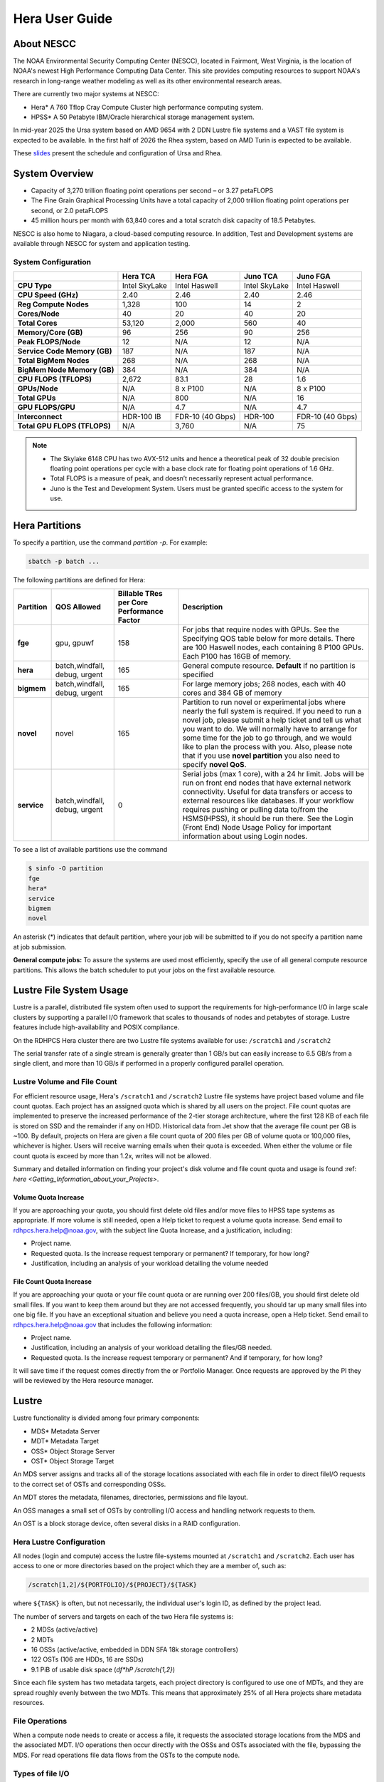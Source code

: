 .. _hera-user-guide:

***************
Hera User Guide
***************

.. image:: /images/Hera.jpg

About NESCC
===========

The NOAA Environmental Security Computing Center (NESCC), located in
Fairmont, West Virginia, is the location of NOAA's newest High
Performance Computing Data Center. This site provides computing
resources to support NOAA's research in long-range weather modeling
as well as its other environmental research areas.

There are currently two major systems at NESCC:

- Hera* A 760 Tflop Cray Compute Cluster high performance computing
  system.
- HPSS* A 50 Petabyte IBM/Oracle hierarchical storage management
  system.

In mid-year 2025 the Ursa system based on AMD 9654 with 2 DDN Lustre file systems and a VAST file system is expected to be available.
In the first half of 2026 the Rhea system, based on AMD Turin is expected to be available.

These `slides
<https://docs.google.com/presentation/d/1uFii6V18uaYMcA7WNKF3eAtn26LU4pcxp8uEqEdDPz0/edit#slide=id.g30820fabc4a_16_0>`_
present the schedule and configuration of Ursa and Rhea.


.. _hera-system-overview:

System Overview
===============

- Capacity of 3,270 trillion floating point operations per second – or
  3.27 petaFLOPS
- The Fine Grain Graphical Processing Units have a total capacity of
  2,000 trillion floating point operations per second, or 2.0
  petaFLOPS
- 45 million hours per month with 63,840 cores and a total scratch
  disk capacity of 18.5 Petabytes.

NESCC is also home to Niagara, a cloud-based computing resource. In
addition, Test and Development systems are available through NESCC for
system and application testing.

System Configuration
--------------------

.. list-table::
   :header-rows: 1
   :stub-columns: 1
   :align: left

   * -
     - Hera TCA
     - Hera FGA
     - Juno TCA
     - Juno FGA
   * - CPU Type
     - Intel SkyLake
     - Intel Haswell
     - Intel SkyLake
     - Intel Haswell
   * - CPU Speed (GHz)
     - 2.40
     - 2.46
     - 2.40
     - 2.46
   * - Reg Compute Nodes
     - 1,328
     - 100
     - 14
     - 2
   * - Cores/Node
     - 40
     - 20
     - 40
     - 20
   * - Total Cores
     - 53,120
     - 2,000
     - 560
     - 40
   * - Memory/Core (GB)
     - 96
     - 256
     - 90
     - 256
   * - Peak FLOPS/Node
     - 12
     - N/A
     - 12
     - N/A
   * - Service Code Memory (GB)
     - 187
     - N/A
     - 187
     - N/A
   * - Total BigMem Nodes
     - 268
     - N/A
     - 268
     - N/A
   * - BigMem Node Memory (GB)
     - 384
     - N/A
     - 384
     - N/A
   * - CPU FLOPS (TFLOPS)
     - 2,672
     - 83.1
     - 28
     - 1.6
   * - GPUs/Node
     - N/A
     - 8 x P100
     - N/A
     - 8 x P100
   * - Total GPUs
     - N/A
     - 800
     - N/A
     - 16
   * - GPU FLOPS/GPU
     - N/A
     - 4.7
     - N/A
     - 4.7
   * - Interconnect
     - HDR-100 IB
     - FDR-10 (40 Gbps)
     - HDR-100
     - FDR-10 (40 Gbps)
   * - Total GPU FLOPS (TFLOPS)
     - N/A
     - 3,760
     - N/A
     - 75

.. note::

   - The Skylake 6148 CPU has two AVX-512 units and hence a
     theoretical peak of 32 double precision floating point operations
     per cycle with a base clock rate for floating point operations of
     1.6 GHz.
   - Total FLOPS is a measure of peak, and doesn’t necessarily
     represent actual performance.
   - Juno is the Test and Development System. Users must be granted
     specific access to the system for use.


Hera Partitions
===============

To specify a partition, use the command `partition -p`. For example:

.. code-block:: shell

   sbatch -p batch ...

The following partitions are defined for Hera:

.. list-table::
   :header-rows: 1
   :stub-columns: 1
   :align: left

   * - Partition
     - QOS Allowed
     - Billable TRes per Core Performance Factor
     - Description
   * - fge
     - gpu, gpuwf
     - 158
     - For jobs that require nodes with GPUs. See the Specifying QOS
       table below for more details. There are 100 Haswell nodes, each
       containing 8 P100 GPUs. Each P100 has 16GB of memory.
   * - hera
     - batch,windfall, debug, urgent
     - 165
     - General compute resource. **Default** if no partition is specified
   * - bigmem
     - batch,windfall, debug, urgent
     - 165
     - For large memory jobs; 268 nodes, each with 40 cores and 384 GB of memory
   * - novel
     - novel
     - 165
     - Partition to run novel or experimental jobs where nearly the full
       system is required.
       If you need to run a novel job, please submit a help ticket and tell us what
       you want to do. We will normally have to arrange for some time for the job to
       go through, and we would like to plan the process with you.
       Also, please note that if you use **novel partition** you also need to
       specify **novel QoS**.
   * - service
     - batch,windfall, debug, urgent
     - 0
     - Serial jobs (max 1 core), with a 24 hr limit. Jobs will be run on front
       end nodes that have external network connectivity. Useful for data
       transfers or access to external resources like databases. If your
       workflow requires pushing or pulling data to/from the HSMS(HPSS), it
       should be run there. See the Login (Front End) Node Usage Policy for
       important information about using Login nodes.

To see a list of available partitions use the command

.. code-block:: shell

   $ sinfo -O partition
   fge
   hera*
   service
   bigmem
   novel

An asterisk (*) indicates that default partition, where your job will be
submitted to if you do not specify a partition name at job submission.

**General compute jobs:** To assure the systems are used most efficiently,
specify the use of all general compute resource partitions. This allows the
batch scheduler to put your jobs on the first available resource.

Lustre File System Usage
========================

Lustre is a parallel, distributed file system often used to support
the requirements for high-performance I/O in large scale clusters by
supporting a parallel I/O framework that scales to thousands of nodes
and petabytes of storage. Lustre features include high-availability
and POSIX compliance.

On the RDHPCS Hera cluster there are two Lustre file systems available
for use: ``/scratch1`` and ``/scratch2``

The serial transfer rate of a single stream is generally greater than
1 GB/s but can easily increase to 6.5 GB/s from a single client, and
more than 10 GB/s if performed in a properly configured parallel
operation.

Lustre Volume and File Count
----------------------------

For efficient resource usage, Hera's ``/scratch1`` and ``/scratch2``
Lustre file systems have project based volume and file count quotas.
Each project has an assigned quota which is shared by all users on the
project. File count quotas are implemented to preserve the increased
performance of the 2-tier storage architecture, where the first 128 KB
of each file is stored on SSD and the remainder if any on HDD.
Historical data from Jet show that the average file count per GB is
~100. By default, projects on Hera are given a file count quota of 200
files per GB of volume quota or 100,000 files, whichever is higher.
Users will receive warning emails when their quota is exceeded. When
either the volume or file count quota is exceed by more than 1.2x,
writes will not be allowed.

Summary and detailed information on finding your project's disk volume
and file count quota and usage is found :ref: `here
<Getting_Information_about_your_Projects>`.

Volume Quota Increase
^^^^^^^^^^^^^^^^^^^^^

If you are approaching your quota, you should first delete old files
and/or move files to HPSS tape systems as appropriate. If more volume
is still needed, open a Help ticket to request a volume quota
increase. Send email to rdhpcs.hera.help@noaa.gov, with the subject
line Quota Increase, and a justification, including:

* Project name.
* Requested quota. Is the increase request temporary or permanent? If
  temporary, for how long?
* Justification, including an analysis of your workload detailing the
  volume needed


File Count Quota Increase
^^^^^^^^^^^^^^^^^^^^^^^^^

If you are approaching your quota or your file count quota or are
running over 200 files/GB, you should first delete old small files. If
you want to keep them around but they are not accessed frequently, you
should tar up many small files into one big file. If you have an
exceptional situation and believe you need a quota increase, open a
Help ticket. Send email to rdhpcs.hera.help@noaa.gov that includes the
following information:


* Project name.
* Justification, including an analysis of your workload detailing the
  files/GB needed.
* Requested quota. Is the increase request temporary or permanent? And
  if temporary, for how long?


It will save time if the request comes directly from the or Portfolio
Manager. Once requests are approved by the PI they will be reviewed by
the Hera resource manager.

Lustre
======

Lustre functionality is divided among four primary components:

* MDS* Metadata Server
* MDT* Metadata Target
* OSS* Object Storage Server
* OST* Object Storage Target

An MDS server assigns and tracks all of the storage locations
associated with each file in order to direct fileI/O requests to the
correct set of OSTs and corresponding OSSs.

An MDT stores the metadata, filenames, directories, permissions and
file layout.

An OSS manages a small set of OSTs by controlling I/O access and
handling network requests to them.

An OST is a block storage device, often several disks in a RAID
configuration.

Hera Lustre Configuration
-------------------------

All nodes (login and compute) access the lustre file-systems mounted
at ``/scratch1`` and ``/scratch2``. Each user has access to one or
more directories based on the project which they are a member of, such
as:

.. code-block:: shell

   /scratch[1,2]/${PORTFOLIO}/${PROJECT}/${TASK}

where ``${TASK}`` is often, but not necessarily, the individual user's
login ID, as defined by the project lead.

The number of servers and targets on each of the two Hera file systems
is:

* 2 MDSs (active/active)
* 2 MDTs
* 16 OSSs (active/active, embedded in DDN SFA 18k storage controllers)
* 122 OSTs (106 are HDDs, 16 are SSDs)
* 9.1 PiB of usable disk space (*df*hP /scratch{1,2}*)

Since each file system has two metadata targets, each project
directory is configured to use one of MDTs, and they are spread
roughly evenly between the two MDTs. This means that approximately 25%
of all Hera projects share metadata resources.

File Operations
---------------

When a compute node needs to create or access a file, it requests the
associated storage locations from the MDS and the associated MDT. I/O
operations then occur directly with the OSSs and OSTs associated with
the file, bypassing the MDS. For read operations file data flows from
the OSTs to the compute node.

Types of file I/O
-----------------

With Lustre, an application accesses data in the following ways:

* Single stream
* Single stream through a master
* Parallel

File Striping
-------------

A file is split into segments and consecutive segments are stored on
different physical storage devices (OSTs).

Aligned vs Unaligned Stripes
^^^^^^^^^^^^^^^^^^^^^^^^^^^^

Aligned stripes is where each segment fits fully onto a single OST.
Processes accessing the file do so at corresponding stripe boundaries.
Unaligned stripes means that some file segments are split across OSTs.

.. _hera-progressive-file-layouts:

Progressive File Layouts
^^^^^^^^^^^^^^^^^^^^^^^^

The ``/scratch1`` and ``/scratch2`` file systems are enabled with a
feature called Progressive File Layouts (PFL), which is efficient for
the vast majority of use cases. It uses a single stripe count for
small files (reducing overhead) and increases the striping as the file
gets bigger (increasing bandwidth and balancing capacity), all without
any user involvement. These file systems are also augmented by a set
of SSD OSTs (described above) and with the PFL capability is further
optimized for small file performance. By default, smaller files are
stored completely in SSD, which further decreases random operation
latency and allows the HDDs to run more efficiently for streaming
reads and writes. The default configuration will automatically stripe
and place files in a generally optimal fashion to improve I/O
performance for varying file sizes, including the use of SSDs for
better small-file performance. The defaults also attempt to make the
best use of the SSD targets (which are faster, but have much less
capacity than HDDs). More details on PFL are available in the `Lustre
documentation <https://www.lustre.org/documentation/>`_.

.. Note::

   The PFL feature makes much of the information documented below
   regarding customized striping unnecessary.

Users should not need to adjust stripe count and size on ``/scratch1``
and ``/scratch2``.  With PFL enabled, setting your own stripe layout
may reduce I/O performance for your files and the overall I/O
performance of the file system. If you have already used ``lfs
setstripe`` commands documented below, you should probably remove the
striping that may have already been set.

Here are the steps you should follow if you have any directories that
had explicitly set non-default striping:

#. Remove all ``lfs setstripe`` commands from your scripts.
#. Run the following command which changes the striping back to default
   for each of the directories on which you may have set striping:

   .. code-block:: shell

      $ lfs setstripe -d <dir>

#. Open a help ticket with the subject line
   */scratchX/<portfolio>/<project> striped directories*. We will
   examine the files and assist with migrating files to an optimal
   layout if necessary.

Userspace Commands
------------------

Lustre provides the ``lfs`` utility to query and set access to the
file system. For a complete list of available options run ``lfs
help``.  To get more information on a specific ``lfs`` option, run
``lfs help <option>``.

Checking Diskspace
^^^^^^^^^^^^^^^^^^

Hera file system allocations are project based. Lustre quotas are
tracked and limited by Project ID (usually the same as group ID and
directory name). The Project ID is assigned to top-level project
directories and will be inherited for all new subdirectories. Tracking
and enforcement includes maximum file count, not just capacity. To
check your usage details:

#. Look up your project ID number (not the name)
#. Query your usage and limits using that number, for a given file
   system.

.. code-block:: shell

   $ lfs quota -p <project ID number> /scratchX

User and Group usage (capacity and file count) is tracked but not
limited. You can also find your usage and your Unix group's usage:

.. code-block:: shell

   $ lfs quota -u <User.Name> /scratchX
   $ lfs quota -g <groupname> /scratchX

.. note::

  This is the group that owns the data, regardless of where it is
  stored in the file system directory hierarchy.

For example, to get a summary of the disk usage for project *rtnim*:

.. code-block:: shell

   $ id
   uid=5088(rtfim) gid=10052(rtfim) groups=10052(rtfim)...
   $ lfs quota -p 10052 /scratch1
   Disk quotas for prj 10052 (pid 10052):
   Filesystem  kbytes   quota   limit   grace   files   quota   limit   grace
   /scratch1       4  1048576 1258291      *      1  100000  120000      *
   ("kbytes" = usage, "quota" = soft quota, "limit" = hard quota)

Finding Files
^^^^^^^^^^^^^

The ``lfs find`` command is more efficient than the standard ``find``,
and may be faster too. For example, to find fortran source files
accessed within the last day:

.. code-block:: shell

   $ lfs find . -atime -1 -name '*.f90'

Striping Information
^^^^^^^^^^^^^^^^^^^^

You can view the file striping layout with the command:

.. code-block:: shell

   $ lfs getstripe <filename>

The Hera default configuration uses Progressive File Layout (PFL).

  * The first part of each file is stored on SSD
  * Up to 256 KB, single stripe
  * As the file grows bigger, it overflows to disks and it stripes it
    across more disks and more disks
  * Up to 32 MB on HDD, single stripe
  * Up to 1 GB on HDD, 4-way stripe
  * Up to 32 GB on HDD, 8-way stripe
  * > 32 GB on HDD, 32-way stripe, larger object size

So small files reside on SSDs, big files get striped progressively
wider.  The ``lfs getstripe`` command above shows the full layout.
Typically not all components are instantiated. Only the extents which
have *l_ost_idx* (object storage target index) and *l_fid* (file
identifier) listed actually have created objects on the OSTs.

.. warning::

   Do not attempt to set striping!! If you think the default is not
   working for you, submit a  help ticket to let us know and assist.

Other lfs Commands
^^^^^^^^^^^^^^^^^^

* ``lfs cp`` – to copy files.
* ``lfs ls`` – to list directories and files.

These commands are often quicker as they reduce the number of stat and
remote procedure calls needed.

Read Only Access
^^^^^^^^^^^^^^^^

If a file is only going to be read, open it as *O_RDONLY*. If you
don’t care about the access time, open it as *O_RDONLY* or
*O_NOATIME*. If you need access time information and you are doing
parallel IO, let the master open it as *O_RDONLY* and all other ranks
as *O_RDONLY* or *O_NOATIME*.

Avoid Wild Cards
^^^^^^^^^^^^^^^^

The ``tar`` and ``rm`` commands are inefficient when operating on a
large set of files on Lustre. The reason lies in the time it takes to
expand the wildcard. Performing ``rm -rf *`` on millions of files
could take days,and impact all other users. (And you shouldn't do just
``*`` anyway, it is dangerous. Instead, generate a list of files to be
removed ortar-ed, and to act them one at a time, or in small sets.

.. code-block:: shell

   $ lfs find /path/to/old/dir/ -t f -print0 | xargs -0 -P 8 rm -f

Broadcast Stat Between MPI or OpenMP Tasks
^^^^^^^^^^^^^^^^^^^^^^^^^^^^^^^^^^^^^^^^^^

If many processes need the information from ``stat()``, do it once, as
follows:

#. Have the master process perform the ``stat()`` call.
#. Then broadcast it to all processes.

Tuning Stripe Count (not typically needed)
^^^^^^^^^^^^^^^^^^^^^^^^^^^^^^^^^^^^^^^^^^

.. note::

   The following steps are not typically needed on the Hera Lustre
   file systems. See the :ref:`Progressive File Layouts
   <hera-progressive-file-layouts>` description above. Please open a
   :ref:`help ticket <getting_help>` prior to changing stripe
   parameters on your ``/scratch1`` or ``/scratch2`` files.

General Guidelines
""""""""""""""""""
It is *beneficial* to stripe a file when...

* Your program reads a single large input file and performs the input
  operation from many nodes at the same time.
* Your program reads or writes different parts of the same file at the
  same time.

   * You should stripe these files to prevent all the nodes from
     reading from the same OST at the same time. This will avoid
     creating a bottleneck in which your processes try to read from a
     single set of disks.
   * Your program waits while a large output file is written.

* You should stripe this large file so that it can perform the
  operation in parallel. The write will complete sooner and the amount
  of time the processors are idle will be reduced.
* You have a large file that will not be accessed very frequently. You
  should stripe this file widely (with a larger stripe count), to
  balance the capacity across more OSTs. * This (in current Lustre
  version) requires rewriting the file.

It is not always necessary to stripe files.

If your program periodically writes several small files from each
processor, you don't need to stripe the files  because they will be
randomly distributed across the   OSTs.

Striping Best Practices
"""""""""""""""""""""""

* Newly created files and directories inherit the stripe settings of
  their parent directories.
* You can take advantage of this feature by organizing your large and
  small files into separate directories, then setting a stripe count
  on the large-file directory so that all new files created in the
  directory will be automatically striped.
* For example, to create a directory called ``dir1`` with a stripe size
  of 1 MB and a stripe count of 8, run:

.. code-block:: shell

   $ mkdir dir1
   $ lfs setstripe -c 8 dir1

You can pre-create a file as a zero-length striped file by running
``lfs setstripe`` as part of your job script or as part of the I/O
routine in your program. You can then write to that file later. For
example, to pre-create the file ``bigdir.tar`` with a stripe count of
20, and then add data from the large directory ``bigdir``, run:

.. code-block:: shell

   $ lfs setstripe*c 20 bigdir.tar
   $ tar cf bigdir.tar bigdir

Globally efficient I/O, from a system viewpoint, on a Lustre file
system is similar to computational load balancing in a leader-worker
programming model, from a user application viewpoint. The Lustre file
system can be called upon to service many requests across a striped
file system asynchronously, and this works best if best practices,
outlined above, are followed. A very large file that is only striped
across one or two OSTs can degrade the performance of the entire Lustre
system by filling up OSTs unnecessarily. By striping a large file over
many OSTs, you increase bandwidth to access the file and can
benefit from having many processes operating on a single file
concurrently. If all large files accessed by all users are striped,
I/O performance levels can be enhanced for all users. Small files
should never be striped with large stripe counts, if they are striped
at all. A good practice is to make sure small files are written to a
directory with a stripe count of 1, effectively no striping.

Increase Stripe Count for Large Files
"""""""""""""""""""""""""""""""""""""

Set the stripe count of the directory to a large value.  This spreads
the reads/writes across more OSTs, balancing the load and data.

.. code-block:: shell

   $ lfs setstripe -c 30 /scratchN/your_project_dir/path/large_files/

Use a Small Stripe Count for Small Files
""""""""""""""""""""""""""""""""""""""""

Place small files on a single OST. Small files will then not be spread
out across OSTs.

.. code-block:: shell

   $ lfs setstripe -c 1 /scratchN/your_project_dir/path/small_files/

Parallel IO Stripe Count
""""""""""""""""""""""""

Single shared files should have a stripe count equal to, or a factor
of, the number of processes which access the file. If the number of
processes in your application is greater than 106 (the number of HDD
OSTs), use '-c 1' to use all of the OSTs.  The stripe size should be
set to allow as much stripe alignment as possible. Try to keep each
process accessing as few OSTs as possible.

.. code-block:: shell

   $ lfs setstripe -s 32m -c 24 /scratchN/your_project_dir/path/parallel/

You can specify the stripe count and size programmatically, by
creating an MPI info object.

Single Stream IO
""""""""""""""""

* Set the stripe count to 1 on a directory.
* Write all files in this directory.
* Compute
* Otherwise set the stripe count to 1 for the file.

.. code-block:: shell

   $ lfs setstripe -s 1m -c 1 /scratchN/your_project_dir/path/serial/


Applications and Libraries
==========================

A number of applications are available on Hera. They should
be run on a compute node. They are serial tasks, not
parallel, and thus, a single core may be sufficient. If your
memory demands are large, it may be appropriate to use an
entire node even though you are using only a single core.

Using Anaconda Python on Hera
-----------------------------

See :ref:`Installing Miniconda <installing-miniconda>` for
installation instructions.

.. warning::

   RDHPCS support staff does not have the available resources to
   support or maintain these packages. You will be responsible for the
   installation and troubleshooting of the packages you choose to
   install. Due to architectural and software differences some of the
   functionality in these packages may not work.

MATLAB
------

Information is available *TBD*

Using IDL on Hera
-----------------

The IDL task can require considerable resources. It should not be run
on a frontend node. It is recommended that you run IDL on a compute
node either in a job or via interactive job. Take a whole node and
there is no need to use the ``--mem=<memory>`` parameter. If you
request a single task you would get a shared node and in those
instances you should consider using ``--mem=<memory>`` option (since
IDL is memory intensive).

To run IDL on an interactive queue:

.. code-block:: shell

   $ salloc -x11=first -ntasks=40 -t 60 -A <account>
   $ cd <your working directory>
   $ module load idl
   $ idl      # or idled

IDL can be run from a normal batch job as well.

Multi-Threading in IDL
^^^^^^^^^^^^^^^^^^^^^^

IDL is a multi-threaded program. By default, the number of
threads is set to the number of CPUs present in the
underlying hardware. The default number of threads for Hera
compute nodes is 48 (the number of virtual CPUs). It should
not be run as a serial job with the default thread number, as
the threaded program will affect other jobs on the same
node.

The number of threads needs to be set to 1 if a job is going to be
submitted as a serial job, which can be achieved by setting the
environment variable ``IDL_CPU_TPOOL_NTHREADS`` to 1, or setting it
with the CPU procedure in IDL: ``CPU, TPOOL_NTHREADS = 1``. If a job
requires larger than 10 GB memory, you should run the job on
either the bigmem node or a whole node.

Using ImageMagick on Hera
-------------------------

The ImageMagick module can be loaded on Hera with the
following command:

.. code-block:: shell

  $ module load imagemagick

The modules set an environment variable and paths in your
environment to access the files.

:$MAGICK_HOME: is set to the base directory
:$MAGICK_HOME/bin: is added to your search path
:$MAGICK_HOME/man: is added to your MANPATH
:$MAGICK_HOME/lib: is added to your LD_LIBRARY_PATH

ImageMagick, and the utilities that are part of this package
including ``convert``, should be run on a compute node for
gang processing of many files, either via a normal batch job
or via an interactive job.

Using R on Hera
---------------

R is a software environment for statistical computing and
graphics. It is available on Hera as a module within the
Intel module families. The R module can be loaded on Hera
with the following commands:

.. code-block:: shell

   $ module load intel
   $ module load R

R has many contributed packages that can be added to standard R. `CRAN
<https://cran.r-project.org/web/packages/>`_, the global repository of
open-source packages that extend the capabilities of R, has a complete
list of R packages as well as the packages for download.

Due to access restrictions from Hera to the CRAN repository, you
may need to download an R package to your local workstation first,
then copy it to your space on Hera to install the package as detailed
below.

To install a package from the command line:

.. code-block:: shell

  $ R CMD INSTALL <path_to_file>

To install a package from within R

.. code-block:: r

  > install.packages("path_to_file", repos = NULL, type="source")

where *path_to_file* would represent the full path and file
name.

When you try to install a package for the first time, you
may get a message similar to:

.. code-block:: shell

  'lib = "/apps/R/3.2.0-intel-mkl/lib64/R/library"' is not writable
  Would you like to use a personal library instead?  (y/n)

Reply with *y* and it will prompt you for a location.

Libraries
---------

A number of libraries are available on Hera. The following
command can be used to list all the available libraries and
utilities:

.. code-block:: shell

   module spider


Using Modules
=============

Hera uses the LMOD hierarchical modules system. LMOD is a Lua based
module system that makes it easy to place modules in a hierarchical
arrangement. So you may not see all the available modules when you
type the ``module avail`` command.

See :ref:`Modules <modules>`


Using MPI
=========

Loading the MPI module
----------------------

There are two MPI implementations available on Hera: Intel MPI and
MVAPICH2. We recommend one of the following two combinations:

-  IntelMPI with the Intel compiler
-  MVAPICH2 with the PGI compiler.

At least one of the MPI modules must be loaded before compiling and
running MPI applications. These modules must be loaded before
compiling applications as well in your batch jobs before executing a
parallel job.

Working with Intel Compilers and IntelMPI
^^^^^^^^^^^^^^^^^^^^^^^^^^^^^^^^^^^^^^^^^

At least one of the MPI modules must be loaded before compiling
and running MPI applications. This is done as follows:

.. code-block:: shell

   $ module load intel impi

Compiling and Linking MPI applications with IntelMPI
""""""""""""""""""""""""""""""""""""""""""""""""""""

For the primary MPI library, IntelMPI, the easiest way to compile
applications is to use the appropriate wrappers: mpiifort, mpiicc, and
mpiicpc.

.. code-block:: shell

   $ mpiifort -o hellof hellof.f90
   $ mpiicc -o helloc helloc.c
   $ mpiicp -o hellocpp hellocpp.cpp

.. note::

   Please note the extra "i" in ``mpiifort``. ``mpiicc``, and
   ``mpiicp`` commands.

Launching MPI applications with IntelMPI
""""""""""""""""""""""""""""""""""""""""

For instructions on how to run MPI applications please refer to
:ref:`Running <slurm-running-a-job>` and :ref:`Monitoring Jobs
<slurm-monitoring-jobs>`.

Launching an MPMD application with intel-mpi-library-documentation
""""""""""""""""""""""""""""""""""""""""""""""""""""""""""""""""""

For instructions on how to run MPI applications please refer to
:ref:`Running <slurm-running-a-job>` and :ref:`Monitoring Jobs
<slurm-monitoring-jobs>`.

Launching OpenMP/MPI hybrid jobs with IntelMPI
""""""""""""""""""""""""""""""""""""""""""""""

For instructions on how to run MPI applications please refer to
:ref:`Running <slurm-running-a-job>` and :ref:`Monitoring Jobs
<slurm-monitoring-jobs>`.

Note about MPI-IO and Intel MPI
"""""""""""""""""""""""""""""""

Intel MPI doesn't detect the underlying file system by default when
using MPI-IO. You have to pass the following variables on to your
application:

.. code-block:: shell

   export I_MPI_EXTRA_FILESYSTEM=on
   export I_MPI_EXTRA_FILESYSTEM_LIST=lustre

Additional documentation on Intel MPI
"""""""""""""""""""""""""""""""""""""

The `Intel documentation library
<https://www.intel.com/content/www/us/en/developer/tools/documentation.html>`_
has extensive documentation, the following are a list of specific
documents that may be useful.

* `Intel MPI 5: <https://www.intel.com/content/www/us/en/docs/mpi-library/developer-guide-linux/2021-13/overview.html>`_
* `Intel PSM documentation
  <https://www.intel.com/content/dam/support/us/en/documents/network-and-i-o/fabric-products/OFED_Host_Software_UserGuide_G91902_06.pdf>`_.
  is very helpful for troubleshooting and turning purposes. This is
  because Intel MPI is based on the PSM layer.

Using PGI and mvapich2
----------------------

At least one of the MPI modules must be loaded before compiling
and running MPI applications. This is done with as follows:

.. code-block:: shell

   module load pgi mvapich2

Compiling and Linking MPI applications with PGI and MVAPICH2
^^^^^^^^^^^^^^^^^^^^^^^^^^^^^^^^^^^^^^^^^^^^^^^^^^^^^^^^^^^^

When compiling with the PGI compilers, please use the wrappers:
``mpif90``, ``mpif77``, ``mpicc``, and ``mpicpp``.

.. code-block:: shell

   $ mpif90 -o hellof hellof.f90
   $ mpicc -o helloc helloc.c
   $ mpicpp -o hellocpp hellocpp.cpp

Launching MPI applications with MVAPICH2
^^^^^^^^^^^^^^^^^^^^^^^^^^^^^^^^^^^^^^^^

For instructions on how to run MPI applications please refer to
:ref:`Running <slurm-running-a-job>` and :ref:`Monitoring Jobs
<slurm-monitoring-jobs>`.

Launching OpenMP/MPI hybrid jobs with MVAPICH2 (TBD)
^^^^^^^^^^^^^^^^^^^^^^^^^^^^^^^^^^^^^^^^^^^^^^^^^^^^

For instructions on how to run MPI applications please refer to
:ref:`Running <slurm-running-a-job>` and :ref:`Monitoring Jobs
<slurm-monitoring-jobs>`.

Additional documentation on using MVAPICH2
^^^^^^^^^^^^^^^^^^^^^^^^^^^^^^^^^^^^^^^^^^

See the `MVAPICH User Guide
<https://mvapich.cse.ohio-state.edu/userguide/>`_.

Tuning MPI (TBD)
----------------

Several options can be used to improve the performance of MPI jobs.

Profiling an MPI application with Intel MPI
-------------------------------------------

Add the following variables to get profiling information from your runs:

.. tab-set::

   .. tab-item:: bash
      :sync: bash

      .. code-block:: shell

         export I_MPI_STATS=<num>      # Can choose a value up to 10
         export I_MPI_STATS_SCOPE=col  # Statistics for collectives only

   .. tab-item:: csh
      :sync: csh

      .. code-block:: shell

         setenv I_MPI_STATS <num>      # Can choose a value up to 10
         setenv I_MPI_STATS_SCOPE col  # Statistics for collectives only

The Intel runtime library has the ability to bind OpenMP threads to
physical processing units. The interface is controlled using the
KMP_AFFINITY environment variable. Thread affinity can have a dramatic
effect on the application speed. It is recommended to set
``KMP_AFFINITY=scatter`` to achieve optimal performance for most
OpenMP applications. For details, review the information in the `Intel
documentation library`_.

Intel Trace Analyzer
^^^^^^^^^^^^^^^^^^^^

Intel Trace Analyzer (formerly known as Vampir Trace) can be used for
analyzing and troubleshooting MPI programs. Please refer to the
`documentation <https://www.intel.com/content/www/us/en/developer/tools/documentation.html>`__.
Even though we have modules created for "itac" for this utility, it
may better to follow the instructions from the link above as the
instructions for more recent versions may be different than when we
created the module.

Debugging Codes
===============

Debugging Intel MPI Applications
--------------------------------

When troubleshooting MPI applications using Intel MPI, it may be
helpful if the debug versions of the Intel MPI library are used. To do
this,  use one of the following:

.. code-block:: shell

   $ mpiifort -O0 -g -traceback -check all -fpe0 -link_mpi=dbg ...             # if you are running non-multithreaded application
   $ mpiifort -O0 -g -traceback -check all -fpe0 -link_mpi=dbg_mt -openmp ...  # if you are running multi-threaded application

Using the ``-link_mpi=dbg`` makes the wrappers use the debug versions
of the MPI library, which may be helpful in getting additional
traceback information.

In addition to compiling with the options mentioned above, you may be
able to get some additional trace back information and core files if
you change the core file size to be unlimited (the default value for
core file is zero; hence call filed generation is disabled). In order
to enable it you need to have the following in your shell
initialization files in your home directory (the file name and the
syntax depends on your login shell):

.. tab-set::

   .. tab-item:: bash
      :sync: bash

      .. code-block:: shell

         ulimit -c unlimited

   .. tab-item:: csh
      :sync: csh

      .. code-block:: shell

         limit coredumpsize unlimited

Application Debuggers
---------------------

A GUI based debugger named DDT by Linaro is available on Hera. Linaro
has `detailed documentation
<https://docs.linaroforge.com/23.1.2/html/forge/index.html>`_.

.. note::

   Since DDT is GUI debugger, interactions over a wide area network
   can be extremely slow. You may want to consider using a Remote
   Desktop which in our environment is :ref:`X2GO <x2go-remote-desktop>`.

Invoking DDT on Hera with Intel IMPI
------------------------------------

Getting access to the compute resources for interactive use
^^^^^^^^^^^^^^^^^^^^^^^^^^^^^^^^^^^^^^^^^^^^^^^^^^^^^^^^^^^

For debugging you will need interactive access to the desired set of
compute nodes using salloc with the desired set of resources:

.. code-block:: shell

   $ salloc --x11=first -N 2 --ntasks=4 -A <project> -t 300 -q batch

At this point you are on a compute node.

Load the desired modules
^^^^^^^^^^^^^^^^^^^^^^^^

.. code-block:: shell

   $ module load intel impi forge


The following is a temporary workaround that is currently needed until
it is fixed by the vendor.

.. tab-set::

   .. tab-item:: bash
      :sync: bash

      .. code-block:: shell

         $ export ALLINEA_DEBUG_SRUN_ARGS "%jobid% --gres=none --mem-per-cpu=0 -I -W0 --cpu-bind=none"

   .. tab-item:: csh
      :sync: csh

      .. code-block:: shell

         $ setenv ALLINEA_DEBUG_SRUN_ARGS "%jobid% --gres=none --mem-per-cpu=0 -I -W0 --cpu-bind=none"

Launch the application with the debugger
^^^^^^^^^^^^^^^^^^^^^^^^^^^^^^^^^^^^^^^^

.. code-block:: shell

   % ddt srun -n 4 ./hello_mpi_c-intel-impi-debug

This will open GUI in which you can do your debugging.
Please note that by default it seems to save your current
state (breakpoints, etc. are saved for your next debugging
session).

Using DDT
^^^^^^^^^

Some things should be intuitive, but we
recommend you look through the vendor documentation links
shown above if you have questions.

Profiling Codes
===============

Linaro Forge
------------

Linaro Forge allows easy profiling of applications. Very brief
instructions are included below.

- Compile with the debug flag
- Do not move your source files; the path is hardwired
  and will not found if relocated
- Load the *forge* module with ``module load forge``
- Run by prefixing with ``map --profile`` before the launch
  command

.. code-block:: shell

   #SBATCH ...
   #SBATCH ...

   module load intel impi forge

   map --profile mpirun -np 8 ./myexe

Then submit the job as you normally do. Once the job has completed,
you should file ``*.map`` files in your directory.

You have to view those files using the allinea ``map``
utility:

.. code-block:: shell

   module load forge         # If not already loaded
   map <map_file>.map

The above command will bring up a graphical viewer to view
your profile

Perf-report is another tool that provides the profiling
capability.

.. code-block:: shell

   perf-report srun ./a.out

TAU
---

The TAU Performance System® is a portable profiling and
tracing toolkit for performance analysis of parallel
programs written in Fortran, C, C++, Java, and Python. It supports
application use of MPI and/or OpenMP, and also supports GPU.
Portions of the TAU toolkit are used to instrument code at
compile time. Environment variables control a number of
things at runtime. A number of controls exist, permitting
users to:

-  specify which routines to instrument or to exclude
-  specify loop level instrumentation
-  instrument MPI and/or OpenMP usage
-  throttle controls to limit overhead impact of small, high
   frequency called routines
-  generate event traces
-  perform memory usage monitoring

The toolkit includes the Paraprof visualizer (a Java app)
permitting use on most desk and laptop systems (Linux,
MacOS, Windows) to view instrumentation data. The 3D
display can be very useful. Paraprof supports the creation
of user defined metrics based on the metrics directly
collected (ex: FLOPS/CYCLE).

The event traces can be displayed with the Vampir, Paraver,
or JumpShot tools.

Quick-start Guide for TAU
^^^^^^^^^^^^^^^^^^^^^^^^^

The Quick-start Guide for TAU only addresses basic usage. Please
keep in mind that this is an evolving document!

Find the Quick Start *TBD*

Tutorial slides for TAU
^^^^^^^^^^^^^^^^^^^^^^^

A set of slides presenting a recipe approach to beginning
with Tau is available *TBD*

MPI and OpenMP support
^^^^^^^^^^^^^^^^^^^^^^

TAU build supports profiling of both MPI and OpenMP applications.

The Quick-start Guide mentions using
``Makefile.tau-icpc-papi-mpi-pdt``. This supports profiling of MPI
applications. You must use
``Makefile.tau-icpc-papi-mpi-pdt-openmp-opari`` for OpenMP profiling.
``Makefile.tau-icpc-papi-mpi-pdt-openmp-opari`` can be used for either
MPI or OpenMP or both.

Managing Contrib Projects
=========================

A /contrib package is one that is maintained by a user on the system.
The system staff are not responsible for the use or maintenance of
these packages. See :ref:`Contrib <contrib>` for details.

Fine Grain Architecture (FGA) System
====================================

The Fine Grain Architecture (FGA) system has been installed
as an addition to Hera to facilitate experimentation with
emerging architectures. In addition to the traditional
processors, each compute node on the FGA system has multiple
GPUs on each node.

The part of the system that doesn't include the GPUs has
been generally referred to as the Traditional Computing
Architecture (TCA) and these two abbreviation TCA and FGA
will be used in this document to refer to these two systems.

System Information
------------------

-  The FGA system consists of a total of 100 nodes (named
   tg001 through tg100)
-  Each node has two 10 core Haswell processors (20 cores
   per node, referred to as Socket0 and Socket1)
-  Each node has 256 GB of memory
-  Each node has 8 Tesla P100 (Pascal) GPUs.

* GPUs 0-3 are connected to Socket0, and
* GPUs 4-7 are connected to Socket1
* The interconnect fabric is a fat tree network, made up of 1 Mellanox
  Connect-X 3 IB card connected to Socket1
* The FGA system has access to all the same file systems that TCA has

Please note that the network fabric on the FGA system has the Mellanox
IB cards which are different from the regular Hera (or TCA) which has
Intel TrueScale IB cards; this distinction becomes important because
the kernel running on these FGA nodes is different from the TCA.

Just as an example about how this may impact users, depending on the
application it may be necessary to compile your application on a FGA
compute node by getting access to an interactive compute node in the
"fge" queue.

Getting an allocation for FGA resources
---------------------------------------

All projects with an allocation on Hera have windfall access to FGA
resources. All FGA projects (RDARCH portfolio) have windfall access to
Hera TCA resources. We are soliciting project requests for compute
allocations on the FGA system.

Users interested in an allocation on the fine-grain augmentation may
request an FGA allocation by sending a couple of paragraphs (through
their PIs if they are not a PI) to the :ref:`help system
<getting_help>`.

The paragraphs should contain the following information:

-  The number of node-hours requested.
-  Disk space (in terabytes) requested.
-  A brief description of the project in terms of science objectives
   and computer science objectives.
-  Planned way to exploit (or learning to exploit) the GPUs.

Note that there are approximately 64,000 node-hours (1,270,000
core-hours) available. Since the intent is to use an entire node
(including the GPUs) only full nodes will be available for allocation
(although the bookkeeping will be done in core-hours).

Using FGA resources without an allocation
-----------------------------------------

Users that do not have allocations on the FGA system will get access
to the FGA system at windfall priority.  Which means users will be
able to submit jobs to the system, but they will only run when the
resources are not being used by projects that do have an FGA
allocation. This is helpful for users who are in interested in
exploring the GPU resources for their applications. To use the system
in this mode please submit the jobs to the fge partition and
gpuwf QoS by including the following:

.. code-block:: shell

      sbatch -p fge -q gpuwf ...

User Environment
----------------

Since the FGA is part of Hera, there are no separate login nodes for
using the FGA. When you log in to Hera you will be connected to one of
the front end nodes on Hera.

There are however some additional software packages and their
associated modules that are useful only on the FGA. A couple of
examples of this are cuda and mvapich2-gdr libraries.

Compiling and Running Codes on the FGA
--------------------------------------

Please keep in mind that the software stacks on the FGA machines are
slightly different from regular Hera TCA nodes (including the FE
nodes) as mentioned above. This is because the TCA and FGA nodes have
different network cards, which necessitates that we have different
images for these two systems.

.. note::

   We recommend that compilation be done for FGA applications only on
   a compute node after obtaining a shell on one of the FGA compute
   nodes by submitting an interactive batch job to the *fge* or the
   *fgews* QoS.

Compiling and Running Codes Using CUDA
--------------------------------------

Compilation for non-MPI applications may be done either on the
front-ends or on compute nodes. But generally we recommend compiling
on an FGA compute node.

The following module will have to be loaded before compiling and
executing cuda programs:

.. code-block:: shell

   $ module load cuda

Generally you should use the latest cuda available

.. note::

   We have limited experience with cuda.

The following flags were seen in sample codes for compiling codes for
the Pascal GPUs

.. code-block:: shell

   $ nvcc -gencode arch=compute_60,code=sm_60 mycode.cu

Compiling and Running Codes Using Intel MPI
-------------------------------------------

If you're using Intel MPI (with or without cuda; see the note above if
you're using cuda), compilation may be done on the front-ends or on
the compute nodes in an interactive-batch job. We would still
recommend compiling on an FGA compute node by submitting an
interactive batch job to the "fge" queue.

Please load the following modules before compilation and also load
these modules in the batch job before execution:

.. code-block:: shell

   $ module load intel impi
   $ mpiicc -o mycexe mycode.c
   $ mpiifort -o myfxex mycode.f90

.. note::

   Specific versions are listed only as examples; you can load any of
   the available versions

In addition, the following environment variables will have to be set
in the job file before execution (using the syntax appropriate for the
shell you are using):

.. tab-set::

   .. tab-item:: bash
      :sync: bash

      .. code-block:: shell

         $ module load intel impi
         $ export I_MPI_FABRICS shm:ofa
         $ srun ./myexe

   .. tab-item:: csh
      :sync: csh

      .. code-block:: shell

         $ module load intel impi
         $ setenv I_MPI_FABRICS shm:ofa
         $ srun ./myexe

This is necessary because the FGA nodes have Mellanox IB cards as
opposed to the Intel IB cards as in the regular Hera nodes. Because of
this difference in hardware, the software is also different on the FGA
nodes. The FGA nodes do not support the TMI fabric setting which is
the default on the regular Hera nodes.

Compiling and Building Codes Using mvapich2-gdr Library
-------------------------------------------------------

The MVAPICH2-GDR (GDR stands for GPU Direct RDMA) from Ohio State
University is available for experimentation and testing on the FGA
nodes.

.. note::

   We recommend that compilation be done for FGA applications only on
   a compute node after obtaining a shell on one of the FGA compute
   nodes by submitting an interactive batch job to the *fge* or the
   *fgedebug* queue.

Since the wait times for the fge queue are fairly short it should be
fine to use just the regular "fge" queue. You need to load the
following modules:

.. code-block:: shell

   $ module load intel cuda mvapich2-gdr    # Please consider using the latest versions of these
   $ mpif90 -o myfort.exe myfortcode.f90 -L$CUDALIBDIR -lcuda -lcudart
   $ mpicc -o myc.exe    myccode.c

In addition to loading these modules, at execution time you need to
set the following environment variables in your job file:

.. code-block:: shell

   $ module load intel cuda mvapich2-gdr
   $ env LD_PRELOAD=$MPIROOT/lib64/libmpi.so
   $ mpirun -np $PBS_NP ./myexe

.. note::

   By default the MVAPICH2-GDR lib will use GDRCOPY If for some reason
   you don't want to use it, set the the environment variable
   ``MV2_USE_GPUDIRECT_GDRCOPY=0``.

Compiling and Building Codes Using OpenMPI
------------------------------------------

The OpenMPI implementation of MPI is available for experimentation and
testing on the FGA nodes. The current installed version is the one
that came with the PGI compiler, so PGI examples are shown below.

Load the following modules:

.. code-block:: shell

   $ module load pgi cuda openmpi     # Please consider loading the latest versions of these
   $ mpif90 -o myfort.exe myfortcode.f90 -L$CUDALIBDIR -lcuda -lcudart
   $ mpicc  -o myc.exe myccode.c

In addition to loading these modules, at execution time you need to
set the following environment variables in your job file:

.. code-block:: shell

   $ module load pgi cuda openmpi # Please consider loading the latest versions of these
   $ mpirun -np $PBS_NP -hostfile $PBS_NODEFILE ./myexe

The following link has additional information on using OpenMPI,
particularly for `CUDA enabled applications
<https://www.open-mpi.org/faq/?category=runcuda>`__

Compiling codes with OpenACC directives on Hera
-----------------------------------------------

OpenACC directive based programming is available with the PGI
compilers. It is best to load the most recent PGI compiler available
for this. The example below shows how to compile a serial program that
has OpenACC directives:

.. code:: shell

   $ module load pgi cuda        # Please consider loading the latest versions of these
   $ pgf90 -acc -ta=nvidia,cc60,nofma -Minfo=accel -Msafeptr myprog.f90

Compiling MPI codes with OpenACC directives on Hera
---------------------------------------------------

We have limited experience of using these new technologies, so the
best we can do with this point is point you to `NVIDIA's web resources
<https://developer.nvidia.com/legacy-pgi-support>`__. NVIDIA has an
`advanced OpenACC course
<https://developer.nvidia.com/openacc-advanced-course>`__ that may be
useful.

Submitting Batch Jobs to the FGA System
---------------------------------------

Users who have FGE specific allocation can submit jobs to the *fge*
partition. Other users can submit jobs to the *fgewf* partition and
will run with windfall priority.

One thing to keep in mind is that unlike the TCA, the FGA nodes have a
maximum of 20 cores per node (Hera TCA has 24 cores per node).

Hints on Rank Placement/Performance Tuning
------------------------------------------

.. NOTE::

   This section is included below just as a suggestion and is being
   updated as we learn more. The following information seems to be
   applicable only to Intel MPI.

Please keep in mind that there are 4 GPUs connected to the first
socket and 4 GPUs connected to the second socket. For best performance
it will be necessary to pin the MPI processes such that they're not
moving from core to core on the node during the run.

First a simple script for pinning in a straightforward way is shown
below, followed by modified examples that were used in the
benchmarking run:

.. code-block:: shell

   #!/bin/bash
   #set*x
   #
   # Assumptions for this script:
   #    1) The arguments are: exe and args to the executable
   #    2) Local rank 0 is using GPU0, etc.
   #    3) If "offset" environment variable is set, that is added to
   #   to lrank.  Generally avoid core 0;
   #      * Use an offset of  1 to place on first  socket
   #      * Use an offset of 11 to place on second socket
   #   Note:
   #First 4 GPUs connected to the first socket (cores 0-9)
   #Last  4 GPUs connected to the second socket (cores 10-19)

   let lrank=$PMI_RANK%$PBS_NUM_PPN
   let offset=${offset:-0} # set offset to 10 to place on second socket

   let pos=( $lrank + $offset)

   numactl*a*l*-physcpubind=$pos $*

The job can be launched by using:

.. code-block:: shell

   mpirun -np ${nranks} ./place.sh $exe

From the experience from the Cray benchmarking team, a couple of
examples that achieve the desired pinning are shown below. In the
first example, there are 4 MPI ranks on each node, the goal is to pin
the 4 ranks to the first socket and specific cores; Also in this
example each rank used 2 threads, and hence 2 cores are specified for
each rank:

.. code-block:: shell

   #!/bin/bash
   #location of HPL
   HPL_DIR=`pwd`
   # set*x
   # Number of CPU cores
   CPU_CORES_PER_RANK=1

   export I_MPI_FABRICS=shm:OFA
   export I_MPI_PIN=disable
   export OMP_NUM_THREADS=$CPU_CORES_PER_RANK
   export MKL_NUM_THREADS=$CPU_CORES_PER_RANK

   #export CUDA_DEVICE_MAX_CONNECTIONS=12
   export CUDA_DEVICE_MAX_CONNECTIONS=12
   export CUDA_COPY_SPLIT_THRESHOLD_MB=1

   #APP=./xhpl.intel
   APP=$exe

   #lrank=$OMPI_COMM_WORLD_LOCAL_RANK
   let lrank=$PMI_RANK%4

   case ${lrank} in
   [0])
     export DEV_ID=0
     numactl*a*l*-physcpubind=2,6 $APP $*
     ;;
   [1])
     export DEV_ID=1
     numactl*a*l*-physcpubind=3,7 $APP $*
     ;;
   [2])
     export DEV_ID=2
     numactl*a*l*-physcpubind=4,8 $APP $*
     ;;
   [3])
     export DEV_ID=3
     numactl*a*l*-physcpubind=5,9 $APP $*
     ;;
   esac

This script is used in the mpirun command. In the example above, the
name of the executable is passed in the environment variable "exe".

As a second example a similar script for pinning to the specific cores
on the second socket is shown below:

.. code-block:: shell

   #!/bin/bash
   #location of HPL
   HPL_DIR=`pwd`
   # set*x
   # Number of CPU cores
   CPU_CORES_PER_RANK=1

   export I_MPI_FABRICS=shm:OFA
   export I_MPI_PIN=disable
   export OMP_NUM_THREADS=$CPU_CORES_PER_RANK
   export MKL_NUM_THREADS=$CPU_CORES_PER_RANK

   #export CUDA_DEVICE_MAX_CONNECTIONS=12
   export CUDA_DEVICE_MAX_CONNECTIONS=12
   export CUDA_COPY_SPLIT_THRESHOLD_MB=1

   #APP=./xhpl.intel
   APP=$exe

   #lrank=$OMPI_COMM_WORLD_LOCAL_RANK
   let lrank=$PMI_RANK%4

   case ${lrank} in
   [0])
     export DEV_ID=4
     numactl*a*l*-physcpubind=12,16 $APP $*
     ;;
   [1])
     export DEV_ID=5
     numactl*a*l*-physcpubind=13,17 $APP $*
     ;;
   [2])
     export DEV_ID=6
     numactl*a*l*-physcpubind=14,18 $APP $*
     ;;
   [3])
     export DEV_ID=7
     numactl*a*l*-physcpubind=15,19 $APP $*
     ;;
   esac

Rank placement when using mvapich2
----------------------------------

For MVAPICH2 the following seems to work to place all the ranks on the
second socket. In this example, I'm using two nodes, and trying to run
eight tasks, and place them only| on the second socket on each node:

.. code-block:: shell

   $ setenv MV2_USE_GPUDIRECT_GDRCOPY 1
   $ setenv MV2_ENABLE_AFFINITY 1
   $ mpirun -np 8 -env MV2_CPU_MAPPING=16:17:18:19 ./$exe | sort -k 4
   Hello from rank 00 out of 8; procname = tg001, cpuid = 16
   Hello from rank 01 out of 8; procname = tg001, cpuid = 17
   Hello from rank 02 out of 8; procname = tg001, cpuid = 18
   Hello from rank 03 out of 8; procname = tg001, cpuid = 19
   Hello from rank 04 out of 8; procname = tg002, cpuid = 16
   Hello from rank 05 out of 8; procname = tg002, cpuid = 17
   Hello from rank 06 out of 8; procname = tg002, cpuid = 18
   Hello from rank 07 out of 8; procname = tg002, cpuid = 19

Note that the two environment variables shown above are currently not
set by default. But this is subject to change and the module may be
modified in the future to set it by default.

For more details, see the `MVAPICH2 user guide
<https://mvapich.cse.ohio-state.edu/userguide/>`__.

Using Nvidia Multi-Process Service
----------------------------------

What is MPS
^^^^^^^^^^^

Multi-Process Service (MPS) allows multiple tasks on a node to share a
GPU.

On Hera for example, we have 20 cores on a node and only 8 GPU. Under
normal circumstances, one could use just 8 MPI tasks on each node, and
have each of those tasks to exclusively use 1 GPU.

Sometimes there may not be enough work from one task to keep the GPU
busy, in which case it may be beneficial to share the GPU and have
more MPI tasks on each node.

The performance benefits of taking this approach are very much
application dependent.

How do I use MPS?
^^^^^^^^^^^^^^^^^

In the example below, we describe the simplest use case. (We will
update the documentation as we gather more experience.) For the
simplest case, we will consider running an MPI application on just one
node after getting access to a FGA compute node by submitting an
interactive batch job to the fge queue.

Assuming you have obtained an interactive compute node as mentioned
above:

- Load the necessary modules. The MPS services available after the
  cuda module is loaded:

   .. code-block:: shell

      $ module load intel/16.1.150 cuda/8.0 mvapich2-gdr/2.2-3-cuda-8.0-intel

- Start the MPS daemon:

   .. code-block:: shell

      $ setenv CUDA_MPS_LOG_DIRECTORY /tmp/nvidia-log
      $ setenv CUDA_MPS_PIPE_DIRECTORY /tmp/nvidia-pipe
      $ nvidia-cuda-mps-control* -d

- Confirm that MPS daemon is running

  .. code-block:: shell

      $ ps -elf | grep nvidia-cuda-mps-control | grep -v grep
      1 S User.Id  47724      1  0  80   0*  2666 poll_s 16:56 ?        00:00:00 nvidia-cuda-mps-control -d

- Run some of the MPS commands.

  Please keep in mind that MPS does not have a command prompt, so
  typically you run the MPS commands as shown below:

  .. code-block:: shell

   $ echo get_server_list | nvidia-cuda-mps-control
   Server 0 not found

  Then, run your application as you normally would. At the end of your
  session, terminate the daemon by running the command:

  .. code-block:: shell

      $ echo quit | nvidia-cuda-mps-control

Documentation for MPS
^^^^^^^^^^^^^^^^^^^^^

For additional details see the `Overview
<https://docs.nvidia.com/deploy/pdf/CUDA_Multi_Process_Service_Overview.pdf>`__

Compiling and Building Codes With The Cray Programming Environment
------------------------------------------------------------------

A custom built version of mvapich2 must be used when compiling and
running with the Cray Programming Environment (CrayPE). To run an MPI
program using the CrayPE, you must first set up the proper
environment. This has been rolled into a single ``module load``
command that brings in all required modules:

.. note::

   Because of a compatibility issue between regular Modules and Lmod
   (which Hera uses), the CrayPE modules don't work with tcsh. Hence
   all of these examples are shown with bash.

.. code-block:: shell

   $ bash -l
   $ module purge
   $ module load craype-hera
   $ module list

   Currently Loaded Modules:
     1) craype-haswell   7) cray-libsci/17.11.1
     2) craype-network-infiniband         8) PrgEnv-cray/1.0.2
     3) craype/2.5.13         9) cray-libsci_acc/17.03.1
     4) cce/8.6.410) craype-accel-nvidia60
     5) cudatoolkit/8.0.44   11) perftools-base/6.5.2
     6) mvapich2_cce/2.2rc1.0.3_noslurm  12) craype-hera/8.6.4

Then compile the program. The compiler drivers are

:cc: c code
:ftn: fortran
:CC: c++ code

.. note::

   Do not use the "mpi" drivers associated with the mvapich2 library.

.. note::

   The sample programs and scripts used in the examples below can be
   found in the directory on Hera:
   ``/apps/local/examples/craype/XTHI_SIMPLE``

.. code-block:: shell

   $ cc -homp -o xthi xthi.c  # (-homp is default, so not explicitly needed)

To run the executable, secure the appropriate compute node(s) and set
the environment:

.. code-block:: shell

   $ module load craype-hera
   $ export LD_LIBRARY_PATH=${CRAY_LD_LIBRARY_PATH}:${LD_LIBRARY_PATH}
   $ cc -homp -o xthi xthi.c
   $ mpirun -env OMP_NUM_THREADS 1 -n 4 -machinefile $PBS_NODEFILE ./xthi
   Warning: Process to core binding is enabled and OMP_NUM_THREADS is set to non-zero (1) value
   If your program has OpenMP sections, this can cause over-subscription of cores and consequently poor performance
   To avoid this, please re-run your application after setting MV2_ENABLE_AFFINITY=0
   Use MV2_USE_THREAD_WARNING=0 to suppress this message
   Hello from rank 0, thread 0, on sg001. (core affinity = 20)
   Hello from rank 1, thread 0, on sg001. (core affinity = 21)
   Hello from rank 2, thread 0, on sg002. (core affinity = 20)
   Hello from rank 3, thread 0, on sg002. (core affinity = 21)

All MPI ranks are running on unique cores in the fge queue.
Alternatively, if you want to place ranks on specific cores, you can
use the ``MV2_CPU_MAPPING`` environment variable:

.. code-block:: shell

   $ mpirun -env OMP_NUM_THREADS 1 -env MV2_CPU_MAPPING=0:10 -n 2 -machinefile $PBS_NODEFILE ./xthi
   Warning: Process to core binding is enabled and OMP_NUM_THREADS is set to non-zero (1) value
   If your program has OpenMP sections, this can cause over-subscription of cores and consequently poor performance
   To avoid this, please re-run your application after setting MV2_ENABLE_AFFINITY=0
   Use MV2_USE_THREAD_WARNING=0 to suppress this message
   Hello from rank 1, thread 0, on sg001. (core affinity = 10)
   Hello from rank 0, thread 0, on sg001. (core affinity = 0)

Here, each rank is running on its own socket. If this strategy is used
with OpenMP threaded codes, all threads will be placed on the same
core as the master thread, leading to contention and reduced
performance.

.. code-block:: shell

   $ mpirun -env OMP_NUM_THREADS 4 -n 1 -machinefile $PBS_NODEFILE ./xthi
   Warning: Process to core binding is enabled and OMP_NUM_THREADS is set to non-zero (4) value
   If your program has OpenMP sections, this can cause over-subscription of cores and consequently poor performance
   To avoid this, please re-run your application after setting MV2_ENABLE_AFFINITY=0
   Use MV2_USE_THREAD_WARNING=0 to suppress this message
   WARNING: Requested total thread count and/or thread affinity may result in
   oversubscription of available CPU resources!  Performance may be degraded.
   Set OMP_WAIT_POLICY=PASSIVE to reduce resource consumption of idle threads.
   Set CRAY_OMP_CHECK_AFFINITY=TRUE to print detailed thread-affinity messages.
   Hello from rank 0, thread 2, on sg001. (core affinity = 0)
   Hello from rank 0, thread 0, on sg001. (core affinity = 0)
   Hello from rank 0, thread 3, on sg001. (core affinity = 0)
   Hello from rank 0, thread 1, on sg001. (core affinity = 0)

Each thread is placed on core.0 with the master thread. To avoid
contention, the application must be launched with numactl as in this
script (r4.sh in the example below):

.. code-block:: shell

   #!/bin/bash
   HPL_DIR=`pwd`
   CPU_CORES_PER_RANK=4
   export OMP_NUM_THREADS=$CPU_CORES_PER_RANK
   export MV2_ENABLE_AFFINITY=0
   export OMP_WAIT_POLICY=PASSIVE
   APP=./xthi #-craype-silene #./xthi_test
   let lrank=$PMI_RANK%8
   echo "PMI_RANK: $PMI_RANK"
   echo "lrank:    $lrank"
   export I_MPI_EAGER_THRESHOLD=524288
   export OMP_WAIT_POLICY=active
   export OMP_SCHEDULE=dynamic,1
   export RANKS_PER_SOCKET=1
   export CUDA_COPY_SPLIT_THRESHOLD_MB=1
   export ICHUNK_SIZE=768
   export CHUNK_SIZE=2688
   export TRSM_CUTOFF=9990000
   export TEST_SYSTEM_PARAMS=1
   case ${lrank} in
   [0])
   #  export CUDA_VISIBLE_DEVICES=0
   #  numactl*a*l*-physcpubind=2,6 $APP
     numactl*a*l*-physcpubind=0,1,2,3 $APP
     ;;
   [1])
   #  export CUDA_VISIBLE_DEVICES=1
   #  numactl*a*l*-physcpubind=3,7 $APP
     numactl*a*l*-physcpubind=10,11,12,13 $APP
     ;;
   [2])
   #  export CUDA_VISIBLE_DEVICES=2
   #  numactl*a*l*-physcpubind=4,8 $APP
     numactl*a*l*-physcpubind=2 $APP
     ;;
   [3])
   #  export CUDA_VISIBLE_DEVICES=3
   #  numactl*a*l*-physcpubind=5,9 $APP
     numactl*a*l*-physcpubind=3 $APP
     ;;
   [4])
   #  export CUDA_VISIBLE_DEVICES=4
   #  numactl*a*l*-physcpubind=12,16 $APP
     numactl*a*l*-physcpubind=4 $APP
     ;;
   [5])
   #  export CUDA_VISIBLE_DEVICES=5
   #  numactl*a*l*-physcpubind=13,17 $APP
     numactl*a*l*-physcpubind=5 $APP
     ;;
   [6])
   #  export CUDA_VISIBLE_DEVICES=6
   #  numactl*a*l*-physcpubind=14,18 $APP
     numactl*a*l*-physcpubind=6 $APP
     ;;
   [7])
   #  export CUDA_VISIBLE_DEVICES=7
   #  numactl*a*l*-physcpubind=15,19 $APP
     numactl*a*l*-physcpubind=7 $APP
     ;;
   esac

In this case, we have a single node with two MPI ranks running, each
spawning 4 OpenMP threads. The threads are placed such that each set
is running on its own socket.

.. code-block:: shell

   $ mpirun -env OMP_NUM_THREADS 4 -n 2 -machinefile $PBS_NODEFILE ./r4.sh
   PMI_RANK: 1
   lrank:    1
   PMI_RANK: 0
   lrank:    0
   Hello from rank 0, thread 0, on sg001. (core affinity = 0-3)
   Hello from rank 0, thread 3, on sg001. (core affinity = 0-3)
   Hello from rank 0, thread 2, on sg001. (core affinity = 0-3)
   Hello from rank 0, thread 1, on sg001. (core affinity = 0-3)
   Hello from rank 1, thread 0, on sg001. (core affinity = 10-13)
   Hello from rank 1, thread 1, on sg001. (core affinity = 10-13)
   Hello from rank 1, thread 2, on sg001. (core affinity = 10-13)
   Hello from rank 1, thread 3, on sg001. (core affinity = 10-13)

Using this as a template, it is easy to place ranks and threads in
many different ways. This example only uses the lrank=0,1 case
branches but the user is encouraged to experiment with other placement
strategies.

Some helpful web resources
--------------------------

- https://www.openacc.org/
- https://www.openacc.org/resources
- https://developer.nvidia.com/legacy-pgi-support
- https://stackoverflow.com/questions/tagged/openacc

Getting Help
------------

As with any Hera issue, open a :ref:`help request <getting_help>`.
